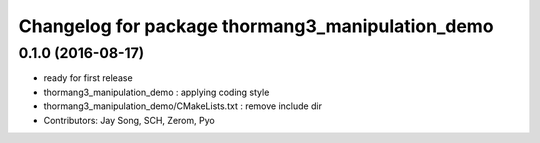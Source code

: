 ^^^^^^^^^^^^^^^^^^^^^^^^^^^^^^^^^^^^^^^^^^^^^^^^^
Changelog for package thormang3_manipulation_demo
^^^^^^^^^^^^^^^^^^^^^^^^^^^^^^^^^^^^^^^^^^^^^^^^^

0.1.0 (2016-08-17)
-----------
* ready for first release
* thormang3_manipulation_demo : applying coding style
* thormang3_manipulation_demo/CMakeLists.txt : remove include dir
* Contributors: Jay Song, SCH, Zerom, Pyo

